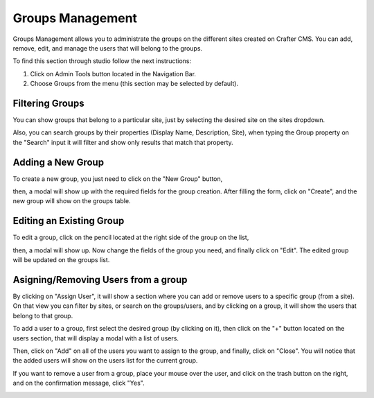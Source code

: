 =================
Groups Management
=================

Groups Management allows you to administrate the groups on the different sites created on Crafter CMS. You can add, remove,
edit, and manage the users that will belong to the groups.

To find this section through studio follow the next instructions:

#. Click on Admin Tools button located in the Navigation Bar.
#. Choose Groups from the menu (this section may be selected by default).

.. image:: /_static/images/admin-tools-groups.png
    :width: 70%
    :alt: Groups Management
    :align: center

----------------
Filtering Groups
----------------

You can show groups that belong to a particular site, just by selecting the desired site on the sites dropdown.

.. image:: /_static/images/admin-tools-filter-groups.png
    :width: 30%
    :alt: Groups Management Filter
    :align: center

Also, you can search groups by their properties (Display Name, Description, Site), when typing the Group property on the
"Search" input it will filter and show only results that match that property.

.. image:: /_static/images/admin-tools-groups-search.png
    :width: 60%
    :alt: Groups Management Search
    :align: center

------------------
Adding a New Group
------------------

To create a new group, you just need to click on the "New Group" button,

.. image:: /_static/images/admin-tools-groups-create-button.png
    :width: 60%
    :alt: Admin Tools - Groups
    :align: center

then, a modal will show up with the required fields for the group creation.
After filling the form, click on "Create", and the new group will show on the groups table.

.. image:: /_static/images/admin-tools-groups-create.png
    :width: 60%
    :alt: Admin Tools - Groups
    :align: center

-------------------------
Editing an Existing Group
-------------------------

To edit a group, click on the pencil located at the right side of the group on the list,

.. image:: /_static/images/admin-tools-groups-edit-button.png
    :width: 80%
    :alt: Admin Tools - Groups
    :align: center

then, a modal will show up. Now change the fields of the group you need, and finally click on "Edit". The edited group
will be updated on the groups list.

.. image:: /_static/images/admin-tools-groups-edit.png
    :width: 60%
    :alt: Admin Tools - Groups
    :align: center

------------------------------------
Asigning/Removing Users from a group
------------------------------------

By clicking on "Assign User", it will show a section where you can add or remove users to a specific group (from a site).
On that view you can filter by sites, or search on the groups/users, and by clicking on a group, it will show the users
that belong to that group.

.. image:: /_static/images/admin-tools-groups-assign-users-button.png
    :width: 60%
    :alt: Admin Tools - Groups
    :align: center

To add a user to a group, first select the desired group (by clicking on it), then click on the "+" button located on the
users section, that will display a modal with a list of users.

.. image:: /_static/images/admin-tools-groups-assign-users.png
    :width: 70%
    :alt: Admin Tools - Groups
    :align: center

Then, click on "Add" on all of the users you want to assign to the group, and finally, click on "Close". You will notice
that the added users will show on the users list for the current group.

.. image:: /_static/images/admin-tools-groups-add-user.png
    :width: 60%
    :alt: Admin Tools - Groups
    :align: center

If you want to remove a user from a group, place your mouse over the user, and click on the trash button on the right,
and on the confirmation message, click "Yes".

.. image:: /_static/images/admin-tools-groups-remove-user.png
    :width: 60%
    :alt: Admin Tools - Groups
    :align: center